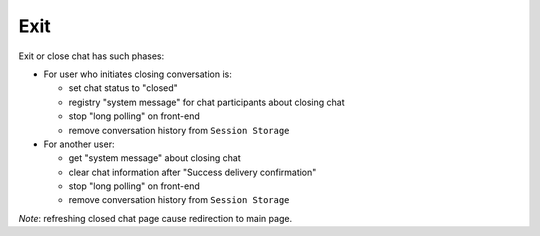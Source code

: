 Exit
^^^^

Exit or close chat has such phases:

* For user who initiates closing conversation is:

  * set chat status to "closed"
  * registry "system message" for chat participants about closing chat
  * stop "long polling" on front-end
  * remove conversation history from ``Session Storage``

* For another user:

  * get "system message" about closing chat
  * clear chat information after "Success delivery confirmation"
  * stop "long polling" on front-end
  * remove conversation history from ``Session Storage``

*Note*: refreshing closed chat page cause redirection to main page.
